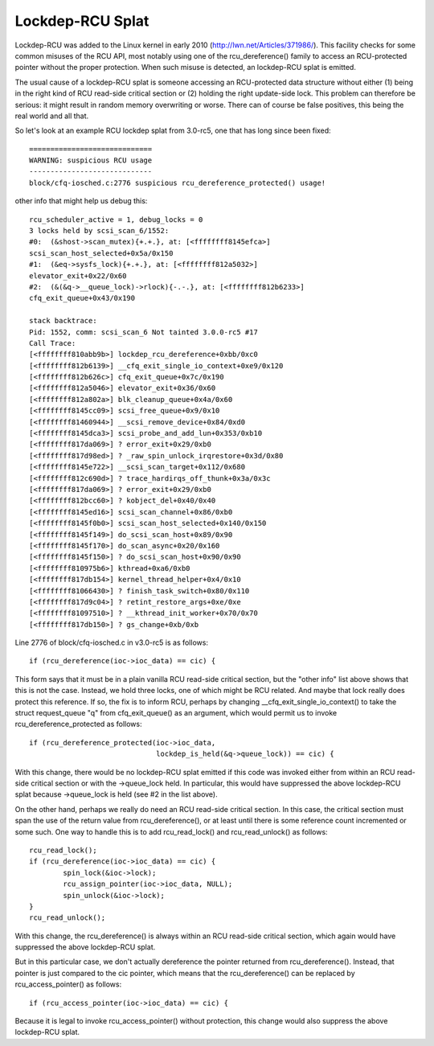 .. SPDX-License-Identifier: GPL-2.0

=================
Lockdep-RCU Splat
=================

Lockdep-RCU was added to the Linux kernel in early 2010
(http://lwn.net/Articles/371986/).  This facility checks for some common
misuses of the RCU API, most notably using one of the rcu_dereference()
family to access an RCU-protected pointer without the proper protection.
When such misuse is detected, an lockdep-RCU splat is emitted.

The usual cause of a lockdep-RCU splat is someone accessing an
RCU-protected data structure without either (1) being in the right kind of
RCU read-side critical section or (2) holding the right update-side lock.
This problem can therefore be serious: it might result in random memory
overwriting or worse.  There can of course be false positives, this
being the real world and all that.

So let's look at an example RCU lockdep splat from 3.0-rc5, one that
has long since been fixed::

    =============================
    WARNING: suspicious RCU usage
    -----------------------------
    block/cfq-iosched.c:2776 suspicious rcu_dereference_protected() usage!

other info that might help us debug this::

    rcu_scheduler_active = 1, debug_locks = 0
    3 locks held by scsi_scan_6/1552:
    #0:  (&shost->scan_mutex){+.+.}, at: [<ffffffff8145efca>]
    scsi_scan_host_selected+0x5a/0x150
    #1:  (&eq->sysfs_lock){+.+.}, at: [<ffffffff812a5032>]
    elevator_exit+0x22/0x60
    #2:  (&(&q->__queue_lock)->rlock){-.-.}, at: [<ffffffff812b6233>]
    cfq_exit_queue+0x43/0x190

    stack backtrace:
    Pid: 1552, comm: scsi_scan_6 Not tainted 3.0.0-rc5 #17
    Call Trace:
    [<ffffffff810abb9b>] lockdep_rcu_dereference+0xbb/0xc0
    [<ffffffff812b6139>] __cfq_exit_single_io_context+0xe9/0x120
    [<ffffffff812b626c>] cfq_exit_queue+0x7c/0x190
    [<ffffffff812a5046>] elevator_exit+0x36/0x60
    [<ffffffff812a802a>] blk_cleanup_queue+0x4a/0x60
    [<ffffffff8145cc09>] scsi_free_queue+0x9/0x10
    [<ffffffff81460944>] __scsi_remove_device+0x84/0xd0
    [<ffffffff8145dca3>] scsi_probe_and_add_lun+0x353/0xb10
    [<ffffffff817da069>] ? error_exit+0x29/0xb0
    [<ffffffff817d98ed>] ? _raw_spin_unlock_irqrestore+0x3d/0x80
    [<ffffffff8145e722>] __scsi_scan_target+0x112/0x680
    [<ffffffff812c690d>] ? trace_hardirqs_off_thunk+0x3a/0x3c
    [<ffffffff817da069>] ? error_exit+0x29/0xb0
    [<ffffffff812bcc60>] ? kobject_del+0x40/0x40
    [<ffffffff8145ed16>] scsi_scan_channel+0x86/0xb0
    [<ffffffff8145f0b0>] scsi_scan_host_selected+0x140/0x150
    [<ffffffff8145f149>] do_scsi_scan_host+0x89/0x90
    [<ffffffff8145f170>] do_scan_async+0x20/0x160
    [<ffffffff8145f150>] ? do_scsi_scan_host+0x90/0x90
    [<ffffffff810975b6>] kthread+0xa6/0xb0
    [<ffffffff817db154>] kernel_thread_helper+0x4/0x10
    [<ffffffff81066430>] ? finish_task_switch+0x80/0x110
    [<ffffffff817d9c04>] ? retint_restore_args+0xe/0xe
    [<ffffffff81097510>] ? __kthread_init_worker+0x70/0x70
    [<ffffffff817db150>] ? gs_change+0xb/0xb

Line 2776 of block/cfq-iosched.c in v3.0-rc5 is as follows::

	if (rcu_dereference(ioc->ioc_data) == cic) {

This form says that it must be in a plain vanilla RCU read-side critical
section, but the "other info" list above shows that this is not the
case.  Instead, we hold three locks, one of which might be RCU related.
And maybe that lock really does protect this reference.  If so, the fix
is to inform RCU, perhaps by changing __cfq_exit_single_io_context() to
take the struct request_queue "q" from cfq_exit_queue() as an argument,
which would permit us to invoke rcu_dereference_protected as follows::

	if (rcu_dereference_protected(ioc->ioc_data,
				      lockdep_is_held(&q->queue_lock)) == cic) {

With this change, there would be no lockdep-RCU splat emitted if this
code was invoked either from within an RCU read-side critical section
or with the ->queue_lock held.  In particular, this would have suppressed
the above lockdep-RCU splat because ->queue_lock is held (see #2 in the
list above).

On the other hand, perhaps we really do need an RCU read-side critical
section.  In this case, the critical section must span the use of the
return value from rcu_dereference(), or at least until there is some
reference count incremented or some such.  One way to handle this is to
add rcu_read_lock() and rcu_read_unlock() as follows::

	rcu_read_lock();
	if (rcu_dereference(ioc->ioc_data) == cic) {
		spin_lock(&ioc->lock);
		rcu_assign_pointer(ioc->ioc_data, NULL);
		spin_unlock(&ioc->lock);
	}
	rcu_read_unlock();

With this change, the rcu_dereference() is always within an RCU
read-side critical section, which again would have suppressed the
above lockdep-RCU splat.

But in this particular case, we don't actually dereference the pointer
returned from rcu_dereference().  Instead, that pointer is just compared
to the cic pointer, which means that the rcu_dereference() can be replaced
by rcu_access_pointer() as follows::

	if (rcu_access_pointer(ioc->ioc_data) == cic) {

Because it is legal to invoke rcu_access_pointer() without protection,
this change would also suppress the above lockdep-RCU splat.
